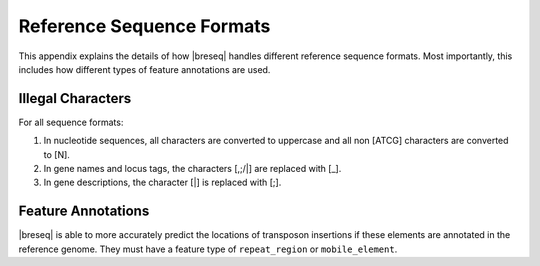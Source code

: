 Reference Sequence Formats
=============================

This appendix explains the details of how |breseq| handles different reference sequence formats. Most importantly, this includes how different types of feature annotations are used.

Illegal Characters
--------------------

For all sequence formats:

#. In nucleotide sequences, all characters are converted to uppercase and all non [ATCG] characters are converted to [N].
#. In gene names and locus tags, the characters [,;/|] are replaced with [_].
#. In gene descriptions, the character [|] is replaced with [;].


Feature Annotations
----------------------------

|breseq| is able to more accurately predict the locations of transposon insertions if these elements are annotated in the reference genome. They must have a feature type of ``repeat_region`` or ``mobile_element``.
